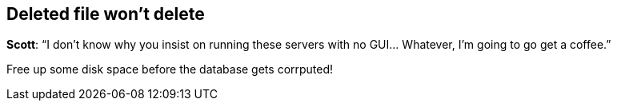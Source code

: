 == Deleted file won’t delete

*Scott*: "`I don’t know why you insist on running these servers with no
GUI… Whatever, I’m going to go get a coffee.`"

Free up some disk space before the database gets corrputed!
